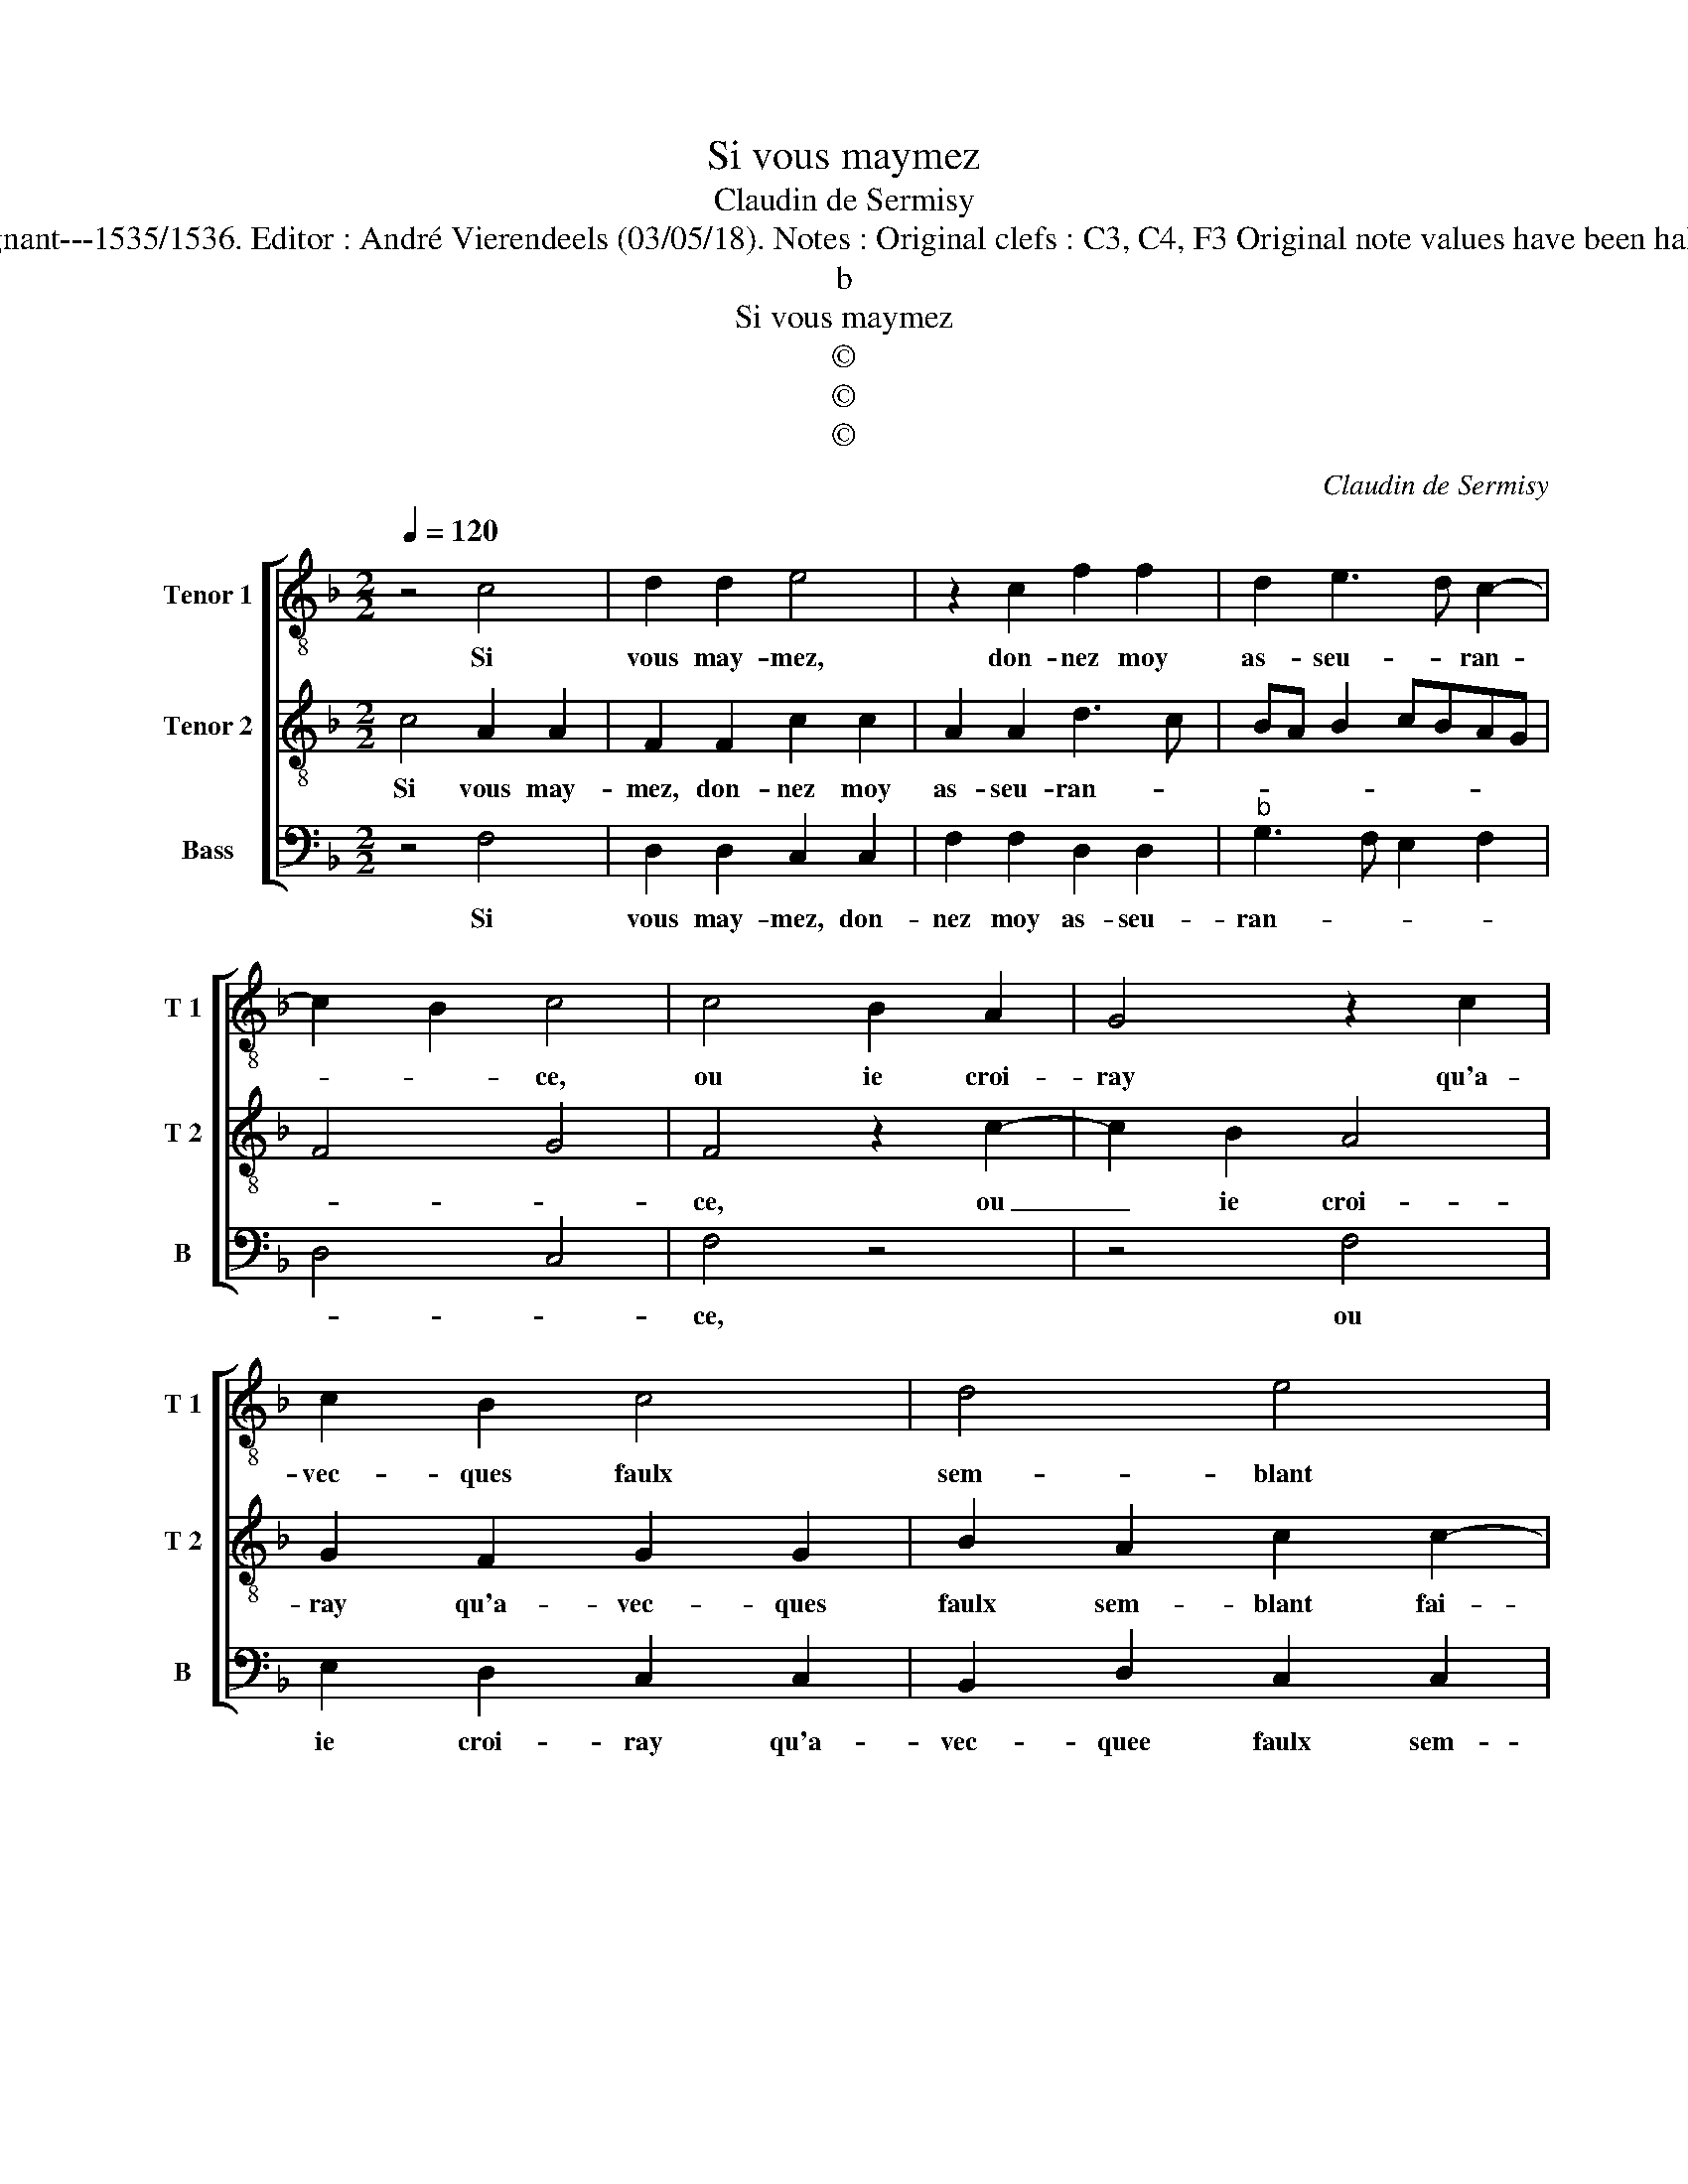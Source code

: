 X:1
T:Si vous maymez
T:Claudin de Sermisy
T:Source : Chansons musicales eslevées de plusieurs livres---Paris---P.Attaignant---1535/1536. Editor : André Vierendeels (03/05/18). Notes : Original clefs : C3, C4, F3 Original note values have been halved Editorial accidentals above the staff Square brackets indicate ligatures
T:b
T:Si vous maymez
T:©
T:©
T:©
C:Claudin de Sermisy
Z:©
%%score [ 1 2 3 ]
L:1/8
Q:1/4=120
M:2/2
K:F
V:1 treble-8 nm="Tenor 1" snm="T 1"
V:2 treble-8 nm="Tenor 2" snm="T 2"
V:3 bass nm="Bass" snm="B"
V:1
 z4 c4 | d2 d2 e4 | z2 c2 f2 f2 | d2 e3 d c2- | c2 B2 c4 | c4 B2 A2 | G4 z2 c2 | c2 B2 c4 | d4 e4 | %9
w: Si|vous may- mez,|don- nez moy|as- seu- * ran-|* * ce,|ou ie croi-|ray qu'a-|vec- ques faulx|sem- blant|
 z2 f4 d2 |"^b" e4 c2 c2 |"^b" d2 f2 e2 d2- | dc/B/ c2 d4 | z4 c4 | d2 d2 e4 | z2 c2 f2 f2 | %16
w: fai- gnez|may- mer, me|de- mon- strant sem-|* * * * blant|que|me vou- lez|con- ten- ter|
 d2 e3 d c2- | c2 B2 c4- | c4 c4 | d2 d2 e4 | z2 c2 f2 f2 |"^b" d2 e3 d c2- | c2 B2 c4- | c8 |] %24
w: des- pe- * ran-|* * ce,|_ que|me vou- lez|con- ten- ter|des- pe- * ran-|* * ce.|_|
V:2
 c4 A2 A2 | F2 F2 c2 c2 | A2 A2 d3 c | BA B2 cBAG | F4 G4 | F4 z2 c2- | c2 B2 A4 | G2 F2 G2 G2 | %8
w: Si vous may-|mez, don- nez moy|as- seu- ran- *|||ce, ou|_ ie croi-|ray qu'a- vec- ques|
 B2 A2 c2 c2- | c2 A2 dcBA | B4 A2 A2 | A2 A2 c2 F2- | F2 G2 A4 | z2 B2 A2 A2 | F2 F2 c2 c2 | %15
w: faulx sem- blant fai-|* gnez may- * * *|* mer, me|de- mon- strant sem-|* * blant|que me vou-|lez con- ten- ter|
 A2 A2 d3 c | BA B2 cBAG | F4 G4 | F2 c2 A2 A2 | F2 F2 c2 c2 | A2 A2 d3 c | BA B2 cBAG | F4 G4 | %23
w: des- pe- ran- *|||ce, que me vou-|les con- ten- ter|des- pe- ran- *|||
 F8 |] %24
w: ce.|
V:3
 z4 F,4 | D,2 D,2 C,2 C,2 | F,2 F,2 D,2 D,2 |"^b" G,3 F, E,2 F,2 | D,4 C,4 | F,4 z4 | z4 F,4 | %7
w: Si|vous may- mez, don-|nez moy as- seu-|ran- * * *||ce,|ou|
 E,2 D,2 C,2 C,2 | B,,2 D,2 C,2 C,2 | F,4 z2 G,2- |"^b" G,2 E,2 F,4 | D,2 D,2 C,2 B,,2 | %12
w: ie croi- ray qu'a-|vec- quee faulx sem-|blant fai-|* gnez may-|mer, me de- mon-|
"^b" D,2 E,2 D,4 | G,4 z2 F,2 | D,2 D,2 C,2 C,2 | F,2 F,2 D,2 D,2 |"^b" G,3 F, E,2 F,2 | D,4 C,4 | %18
w: strant sem- *|blant que|me vou- lez con-|ten- ter des- pe-|ran- * * *||
 F,4 z2 F,2 | D,2 D,2 C,2 C,2 | F,2 F,2 D,2 D,2 |"^b" G,3 F, E,2 F,2 | D,4 C,4 | F,8 |] %24
w: ce, que|me vou- lez con-|ten- ter des- pe-|ran- * * *||ce.|

